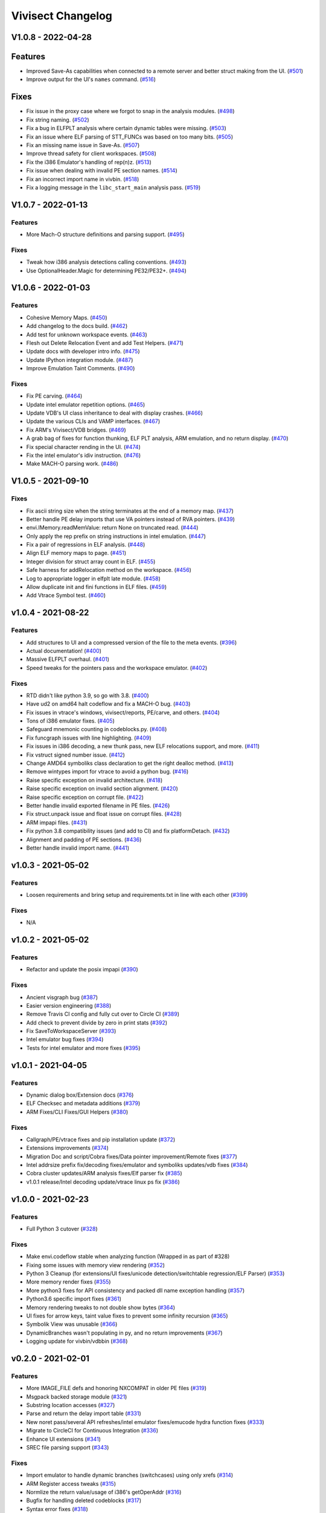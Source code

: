 ******************
Vivisect Changelog
******************

V1.0.8 - 2022-04-28
===================

Features
========
- Improved Save-As capabilities when connected to a remote server and better struct making from the UI. 
  (`#501 <https://github.com/vivisect/vivisect/pull/501>`_)
- Improve output for the UI's ``names`` command.
  (`#516 <https://github.com/vivisect/vivisect/pull/516>`_)

Fixes
=====
- Fix issue in the proxy case where we forgot to snap in the analysis modules.
  (`#498 <https://github.com/vivisect/vivisect/pull/498>`_)
- Fix string naming.
  (`#502 <https://github.com/vivisect/vivisect/pull/502>`_)
- Fix a bug in ELFPLT analysis where certain dynamic tables were missing.
  (`#503 <https://github.com/vivisect/vivisect/pull/503>`_)
- Fix an issue where ELF parsing of STT_FUNCs was based on too many bits.
  (`#505 <https://github.com/vivisect/vivisect/pull/505>`_)
- Fix an missing name issue in Save-As.
  (`#507 <https://github.com/vivisect/vivisect/pull/507>`_)
- Improve thread safety for client workspaces.
  (`#508 <https://github.com/vivisect/vivisect/pull/508>`_)
- Fix the i386 Emulator's handling of rep(n)z.
  (`#513 <https://github.com/vivisect/vivisect/pull/513>`_)
- Fix issue when dealing with invalid PE section names.
  (`#514 <https://github.com/vivisect/vivisect/pull/514>`_)
- Fix an incorrect import name in vivbin.
  (`#518 <https://github.com/vivisect/vivisect/pull/518>`_)
- Fix a logging message in the ``libc_start_main`` analysis pass.
  (`#519 <https://github.com/vivisect/vivisect/pull/519>`_)

V1.0.7 - 2022-01-13
===================

Features
--------
- More Mach-O structure definitions and parsing support.
  (`#495 <https://github.com/vivisect/vivisect/pull/495>`_)

Fixes
-----
- Tweak how i386 analysis detections calling conventions.
  (`#493 <https://github.com/vivisect/vivisect/pull/493>`_)
- Use OptionalHeader.Magic for determining PE32/PE32+.
  (`#494 <https://github.com/vivisect/vivisect/pull/494>`_)

V1.0.6 - 2022-01-03
===================

Features
--------
- Cohesive Memory Maps.
  (`#450 <https://github.com/vivisect/vivisect/pull/450>`_)
- Add changelog to the docs build.
  (`#462 <https://github.com/vivisect/vivisect/pull/462>`_)
- Add test for unknown workspace events.
  (`#463 <https://github.com/vivisect/vivisect/pull/463>`_)
- Flesh out Delete Relocation Event and add Test Helpers.
  (`#471 <https://github.com/vivisect/vivisect/pull/471>`_)
- Update docs with developer intro info.
  (`#475 <https://github.com/vivisect/vivisect/pull/475>`_)
- Update IPython integration module.
  (`#487 <https://github.com/vivisect/vivisect/pull/487>`_)
- Improve Emulation Taint Comments.
  (`#490 <https://github.com/vivisect/vivisect/pull/490>`_)

Fixes
-----
- Fix PE carving.
  (`#464 <https://github.com/vivisect/vivisect/pull/464>`_)
- Update intel emulator repetition options.
  (`#465 <https://github.com/vivisect/vivisect/pull/465>`_)
- Update VDB's UI class inheritance to deal with display crashes.
  (`#466 <https://github.com/vivisect/vivisect/pull/466>`_)
- Update the various CLIs and VAMP interfaces.
  (`#467 <https://github.com/vivisect/vivisect/pull/467>`_)
- Fix ARM's Vivisect/VDB bridges.
  (`#469 <https://github.com/vivisect/vivisect/pull/469>`_)
- A grab bag of fixes for function thunking, ELF PLT analysis, ARM emulation, and no return display.
  (`#470 <https://github.com/vivisect/vivisect/pull/470>`_)
- Fix special character rending in the UI.
  (`#474 <https://github.com/vivisect/vivisect/pull/474>`_)
- Fix the intel emulator's idiv instruction.
  (`#476 <https://github.com/vivisect/vivisect/pull/476>`_)
- Make MACH-O parsing work.
  (`#486 <https://github.com/vivisect/vivisect/pull/486>`_)


V1.0.5 - 2021-09-10
===================

Fixes
-----
- Fix ascii string size when the string terminates at the end of a memory map.
  (`#437 <https://github.com/vivisect/vivisect/pull/437>`_)
- Better handle PE delay imports that use VA pointers instead of RVA pointers.
  (`#439 <https://github.com/vivisect/vivisect/pull/439>`_)
- envi.IMemory.readMemValue: return None on truncated read.
  (`#444 <https://github.com/vivisect/vivisect/pull/444>`_)
- Only apply the rep prefix on string instructions in intel emulation.
  (`#447 <https://github.com/vivisect/vivisect/pull/447>`_)
- Fix a pair of regressions in ELF analysis.
  (`#448 <https://github.com/vivisect/vivisect/pull/448>`_)
- Align ELF memory maps to page.
  (`#451 <https://github.com/vivisect/vivisect/pull/451>`_)
- Integer division for struct array count in ELF.
  (`#455 <https://github.com/vivisect/vivisect/pull/455>`_)
- Safe harness for addRelocation method on the workspace.
  (`#456 <https://github.com/vivisect/vivisect/pull/456>`_)
- Log to appropriate logger in elfplt late module.
  (`#458 <https://github.com/vivisect/vivisect/pull/458>`_)
- Allow duplicate init and fini functions in ELF files.
  (`#459 <https://github.com/vivisect/vivisect/pull/459>`_)
- Add Vtrace Symbol test.
  (`#460 <https://github.com/vivisect/vivisect/pull/460>`_)

v1.0.4 - 2021-08-22
===================

Features
--------
- Add structures to UI and a compressed version of the file to the meta events.
  (`#396 <https://github.com/vivisect/vivisect/pull/396>`_)
- Actual documentation!
  (`#400 <https://github.com/vivisect/vivisect/pull/400>`_)
- Massive ELFPLT overhaul.
  (`#401 <https://github.com/vivisect/vivisect/pull/401>`_)
- Speed tweaks for the pointers pass and the workspace emulator.
  (`#402 <https://github.com/vivisect/vivisect/pull/402>`_)

Fixes
-----
- RTD didn't like python 3.9, so go with 3.8.
  (`#400 <https://github.com/vivisect/vivisect/pull/400>`_)
- Have ud2 on amd64 halt codeflow and fix a MACH-O bug.
  (`#403 <https://github.com/vivisect/vivisect/pull/403>`_)
- Fix issues in vtrace's windows, vivisect/reports, PE/carve, and others.
  (`#404 <https://github.com/vivisect/vivisect/pull/404>`_)
- Tons of i386 emulator fixes.
  (`#405 <https://github.com/vivisect/vivisect/pull/405>`_)
- Safeguard mnemonic counting in codeblocks.py.
  (`#408 <https://github.com/vivisect/vivisect/pull/408>`_)
- Fix funcgraph issues with line highlighting.
  (`#409 <https://github.com/vivisect/vivisect/pull/409>`_)
- Fix issues in i386 decoding, a new thunk pass, new ELF relocations support, and more.
  (`#411 <https://github.com/vivisect/vivisect/pull/411>`_)
- Fix vstruct signed number issue.
  (`#412 <https://github.com/vivisect/vivisect/pull/412>`_)
- Change AMD64 symboliks class declaration to get the right dealloc method.
  (`#413 <https://github.com/vivisect/vivisect/pull/413>`_)
- Remove wintypes import for vtrace to avoid a python bug.
  (`#416 <https://github.com/vivisect/vivisect/pull/416>`_)
- Raise specific exception on invalid architecture.
  (`#418 <https://github.com/vivisect/vivisect/pull/418>`_)
- Raise specific exception on invalid section alignment.
  (`#420 <https://github.com/vivisect/vivisect/pull/420>`_)
- Raise specific exception on corrupt file.
  (`#422 <https://github.com/vivisect/vivisect/pull/422>`_)
- Better handle invalid exported filename in PE files.
  (`#426 <https://github.com/vivisect/vivisect/pull/426>`_)
- Fix struct.unpack issue and float issue on corrupt files.
  (`#428 <https://github.com/vivisect/vivisect/pull/428>`_)
- ARM impapi files.
  (`#431 <https://github.com/vivisect/vivisect/pull/431>`_)
- Fix python 3.8 compatibility issues (and add to CI) and fix platformDetach.
  (`#432 <https://github.com/vivisect/vivisect/pull/432>`_)
- Alignment and padding of PE sections.
  (`#436 <https://github.com/vivisect/vivisect/pull/436>`_)
- Better handle invalid import name.
  (`#441 <https://github.com/vivisect/vivisect/pull/441>`_)

v1.0.3 - 2021-05-02
===================

Features
--------
- Loosen requirements and bring setup and requirements.txt in line with each other
  (`#399 <https://github.com/vivisect/vivisect/pull/399>`_)

Fixes
-----
- N/A

v1.0.2 - 2021-05-02
===================

Features
--------
- Refactor and update the posix impapi
  (`#390 <https://github.com/vivisect/vivisect/pull/390>`_)

Fixes
-----
- Ancient visgraph bug
  (`#387 <https://github.com/vivisect/vivisect/pull/387>`_)
- Easier version engineering
  (`#388 <https://github.com/vivisect/vivisect/pull/388>`_)
- Remove Travis CI config and fully cut over to Circle CI
  (`#389 <https://github.com/vivisect/vivisect/pull/389>`_)
- Add check to prevent divide by zero in print stats
  (`#392 <https://github.com/vivisect/vivisect/pull/392>`_)
- Fix SaveToWorkspaceServer
  (`#393 <https://github.com/vivisect/vivisect/pull/393>`_)
- Intel emulator bug fixes
  (`#394 <https://github.com/vivisect/vivisect/pull/394>`_)
- Tests for intel emulator and more fixes
  (`#395 <https://github.com/vivisect/vivisect/pull/395>`_)


v1.0.1 - 2021-04-05
===================

Features
--------
- Dynamic dialog box/Extension docs
  (`#376 <https://github.com/vivisect/vivisect/pull/376>`_)
- ELF Checksec and metadata additions
  (`#379 <https://github.com/vivisect/vivisect/pull/379>`_)
- ARM Fixes/CLI Fixes/GUI Helpers
  (`#380 <https://github.com/vivisect/vivisect/pull/380>`_)

Fixes
-----
- Callgraph/PE/vtrace fixes and pip installation update
  (`#372 <https://github.com/vivisect/vivisect/pull/373>`_)
- Extensions improvements
  (`#374 <https://github.com/vivisect/vivisect/pull/374>`_)
- Migration Doc and script/Cobra fixes/Data pointer improvement/Remote fixes
  (`#377 <https://github.com/vivisect/vivisect/pull/377>`_)
- Intel addrsize prefix fix/decoding fixes/emulator and symboliks updates/vdb fixes
  (`#384 <https://github.com/vivisect/vivisect/pull/384>`_)
- Cobra cluster updates/ARM analysis fixes/Elf parser fix
  (`#385 <https://github.com/vivisect/vivisect/pull/385>`_)
- v1.0.1 release/Intel decoding update/vtrace linux ps fix
  (`#386 <https://github.com/vivisect/vivisect/pull/386>`_)


v1.0.0 - 2021-02-23
===================

Features
--------
- Full Python 3 cutover
  (`#328 <https://github.com/vivisect/vivisect/pull/328>`_)

Fixes
-----
- Make envi.codeflow stable when analyzing function
  (Wrapped in as part of #328)
- Fixing some issues with memory view rendering
  (`#352 <https://github.com/vivisect/vivisect/pull/352>`_)
- Python 3 Cleanup (for extensions/UI fixes/unicode detection/switchtable regression/ELF Parser)
  (`#353 <https://github.com/vivisect/vivisect/pull/353>`_)
- More memory render fixes
  (`#355 <https://github.com/vivisect/vivisect/pull/355>`_)
- More python3 fixes for API consistency and packed dll name exception handling
  (`#357 <https://github.com/vivisect/vivisect/pull/357>`_)
- Python3.6 specific import fixes
  (`#361 <https://github.com/vivisect/vivisect/pull/361>`_)
- Memory rendering tweaks to not double show bytes
  (`#364 <https://github.com/vivisect/vivisect/pull/364>`_)
- UI fixes for arrow keys, taint value fixes to prevent some infinity recursion
  (`#365 <https://github.com/vivisect/vivisect/pull/365>`_)
- Symbolik View was unusable
  (`#366 <https://github.com/vivisect/vivisect/pull/366>`_)
- DynamicBranches wasn't populating in py, and no return improvements
  (`#367 <https://github.com/vivisect/vivisect/pull/367>`_)
- Logging update for vivbin/vdbbin
  (`#368 <https://github.com/vivisect/vivisect/pull/368>`_)

v0.2.0 - 2021-02-01
===================

Features
--------
- More IMAGE_FILE defs and honoring NXCOMPAT in older PE files
  (`#319 <https://github.com/vivisect/vivisect/pull/319>`_)
- Msgpack backed storage module
  (`#321 <https://github.com/vivisect/vivisect/pull/321>`_)
- Substring location accesses
  (`#327 <https://github.com/vivisect/vivisect/pull/327>`_)
- Parse and return the delay import table
  (`#331 <https://github.com/vivisect/vivisect/pull/331>`_)
- New noret pass/several API refreshes/intel emulator fixes/emucode hydra function fixes
  (`#333 <https://github.com/vivisect/vivisect/pull/333>`_)
- Migrate to CircleCI for Continuous Integration
  (`#336 <https://github.com/vivisect/vivisect/pull/336>`_)
- Enhance UI extensions
  (`#341 <https://github.com/vivisect/vivisect/pull/341>`_)
- SREC file parsing support
  (`#343 <https://github.com/vivisect/vivisect/pull/343>`_)


Fixes
-----
- Import emulator to handle dynamic branches (switchcases) using only xrefs
  (`#314 <https://github.com/vivisect/vivisect/pull/314>`_)
- ARM Register access tweaks
  (`#315 <https://github.com/vivisect/vivisect/pull/315>`_)
- Normlize the return value/usage of i386's getOperAddr
  (`#316 <https://github.com/vivisect/vivisect/pull/316>`_)
- Bugfix for handling deleted codeblocks
  (`#317 <https://github.com/vivisect/vivisect/pull/317>`_)
- Syntax error fixes
  (`#318 <https://github.com/vivisect/vivisect/pull/318>`_)
- PE carving fix/makePointer call in makeOpcode fix
  (`#320 <https://github.com/vivisect/vivisect/pull/320>`_)
- More intel nop instruction decodings
  (`#326 <https://github.com/vivisect/vivisect/pull/326>`_)
- More intel decodings/Codeflow fixes/Enable ARM for PE/Address infinite loop/Metadata
  (`#329 <https://github.com/vivisect/vivisect/pull/329>`_)
- Cobra: not configuring logging for everyone upon import
  (`#330 <https://github.com/vivisect/vivisect/pull/330>`_)
- Speedup for symbolik's setSymKid and more intel decoding fixes
  (`#332 <https://github.com/vivisect/vivisect/pull/332>`_)
- Don't configure logging in vivisect module
  (`#334 <https://github.com/vivisect/vivisect/pull/334>`_)
- Slight ARM fixes for bx flags and IHEX fixes for meta info
  (`#337 <https://github.com/vivisect/vivisect/pull/337>`_)
- PE fixes for reading at high relative offsets
  (`#338 <https://github.com/vivisect/vivisect/pull/338>`_)
- Streamline ELF tests to reduce memory footprint
  (`#340 <https://github.com/vivisect/vivisect/pull/340>`_)
- Streamline Symboliks Tests to reduce memory footprint
  (`#342 <https://github.com/vivisect/vivisect/pull/342>`_)
- Remove unused cobra imports
  (`#344 <https://github.com/vivisect/vivisect/pull/344>`_)
- More robust location handling for corrupt PE files
  (`#347 <https://github.com/vivisect/vivisect/pull/347>`_)


v0.1.0 - 2020-09-08
===================

Features
--------
- ELF tweaks for ARM binaries.
  (`#290 <https://github.com/vivisect/vivisect/pull/290>`_)
- Codebase cleanup in preparation to move to python 3.
  (`#293 <https://github.com/vivisect/vivisect/pull/293>`_)
- More opcode mappings for intel.
  (`#299 <https://github.com/vivisect/vivisect/pull/299>`_)
- Upgrade cxxfilt.
  (`#302 <https://github.com/vivisect/vivisect/pull/302>`_)
- Expand unittest coverage.
  (`#303 <https://github.com/vivisect/vivisect/pull/303>`_)
- Support for integrating with revsync.
  (`#304 <https://github.com/vivisect/vivisect/pull/304>`_)
- Symbolik Reduction Speedup.
  (`#309 <https://github.com/vivisect/vivisect/pull/309>`_)

Fixes
-----
- PyPI fix for vtrace.
  (`#300 <https://github.com/vivisect/vivisect/pull/300>`_)
- Calling convention fixes
  (`#301 <https://github.com/vivisect/vivisect/pull/301>`_)
- ARM disassembly and emulation bugfixes.
  (`#305 <https://github.com/vivisect/vivisect/pull/305>`_)
- Msgpack strict_map_key bugfix.
  (`#307 <https://github.com/vivisect/vivisect/pull/307>`_)
- Make creation of $HOME/.viv directory user configurable.
  (`#310 <https://github.com/vivisect/vivisect/pull/310>`_)


v0.1.0rc1 - 2020-07-30
======================
- Initial PyPI Release
